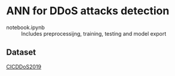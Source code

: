 * ANN for DDoS attacks detection
- notebook.ipynb :: Includes preprocessijng, training, testing and
                    model export
** Dataset
[[https://www.unb.ca/cic/datasets/ddos-2019.html][CICDDoS2019]]
